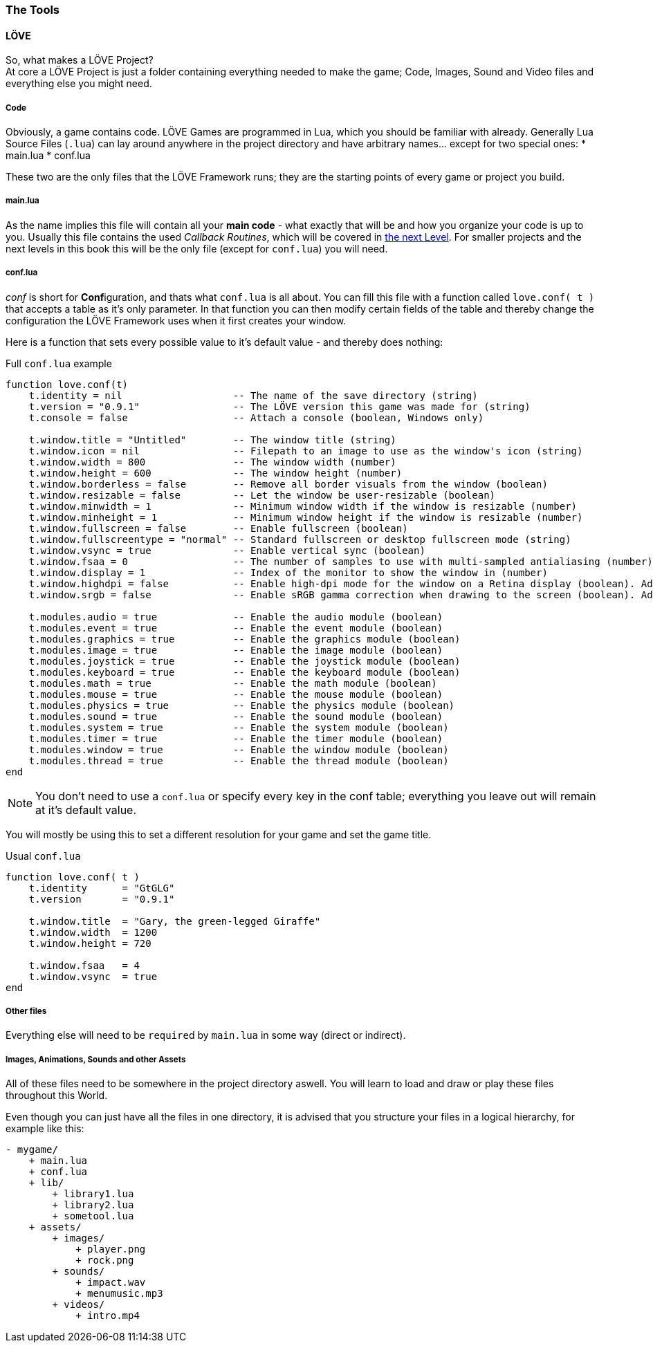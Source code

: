 [[world1-2]]
=== The Tools

==== LÖVE
So, what makes a LÖVE Project? +
At core a LÖVE Project is just a folder containing everything needed to make the game;
Code, Images, Sound and Video files and everything else you might need.


===== Code
Obviously, a game contains code. LÖVE Games are programmed in Lua, which you should be familiar with already.
Generally Lua Source Files (`.lua`) can lay around anywhere in the project
directory and have arbitrary names... except for two special ones:
* main.lua
* conf.lua

These two are the only files that the LÖVE Framework runs; they are the starting
points of every game or project you build.

===== main.lua
As the name implies this file will contain all your *main code* - what exactly
that will be and how you organize your code is up to you.
Usually this file contains the used _Callback Routines_, which will be covered in <<world1-3, the next Level>>.
For smaller projects and the next levels in this book this will be the only file
(except for `conf.lua`) you will need.

===== conf.lua
_conf_ is short for **Conf**iguration, and thats what `conf.lua` is all about.
You can fill this file with a function called `love.conf( t )` that accepts a table as it's only parameter.
In that function you can then modify certain fields of the table and thereby
change the configuration the LÖVE Framework uses when it first creates your window.

Here is a function that sets every possible value to it's default value - and thereby does nothing:

.Full `conf.lua` example
[source,lua]
----
function love.conf(t)
    t.identity = nil                   -- The name of the save directory (string)
    t.version = "0.9.1"                -- The LÖVE version this game was made for (string)
    t.console = false                  -- Attach a console (boolean, Windows only)

    t.window.title = "Untitled"        -- The window title (string)
    t.window.icon = nil                -- Filepath to an image to use as the window's icon (string)
    t.window.width = 800               -- The window width (number)
    t.window.height = 600              -- The window height (number)
    t.window.borderless = false        -- Remove all border visuals from the window (boolean)
    t.window.resizable = false         -- Let the window be user-resizable (boolean)
    t.window.minwidth = 1              -- Minimum window width if the window is resizable (number)
    t.window.minheight = 1             -- Minimum window height if the window is resizable (number)
    t.window.fullscreen = false        -- Enable fullscreen (boolean)
    t.window.fullscreentype = "normal" -- Standard fullscreen or desktop fullscreen mode (string)
    t.window.vsync = true              -- Enable vertical sync (boolean)
    t.window.fsaa = 0                  -- The number of samples to use with multi-sampled antialiasing (number)
    t.window.display = 1               -- Index of the monitor to show the window in (number)
    t.window.highdpi = false           -- Enable high-dpi mode for the window on a Retina display (boolean). Added in 0.9.1
    t.window.srgb = false              -- Enable sRGB gamma correction when drawing to the screen (boolean). Added in 0.9.1

    t.modules.audio = true             -- Enable the audio module (boolean)
    t.modules.event = true             -- Enable the event module (boolean)
    t.modules.graphics = true          -- Enable the graphics module (boolean)
    t.modules.image = true             -- Enable the image module (boolean)
    t.modules.joystick = true          -- Enable the joystick module (boolean)
    t.modules.keyboard = true          -- Enable the keyboard module (boolean)
    t.modules.math = true              -- Enable the math module (boolean)
    t.modules.mouse = true             -- Enable the mouse module (boolean)
    t.modules.physics = true           -- Enable the physics module (boolean)
    t.modules.sound = true             -- Enable the sound module (boolean)
    t.modules.system = true            -- Enable the system module (boolean)
    t.modules.timer = true             -- Enable the timer module (boolean)
    t.modules.window = true            -- Enable the window module (boolean)
    t.modules.thread = true            -- Enable the thread module (boolean)
end
----

[NOTE]
You don't need to use a `conf.lua` or specify every key in the conf table;
everything you leave out will remain at it's default value.

You will mostly be using this to set a different resolution for your game and set the game title.

.Usual `conf.lua`
[source,lua]
----
function love.conf( t )
    t.identity      = "GtGLG"
    t.version       = "0.9.1"

    t.window.title  = "Gary, the green-legged Giraffe"
    t.window.width  = 1200
    t.window.height = 720

    t.window.fsaa   = 4
    t.window.vsync  = true
end
----

===== Other files
Everything else will need to be ``require``d by `main.lua` in some way (direct or indirect).


===== Images, Animations, Sounds and other Assets
All of these files need to be somewhere in the project directory aswell.
You will learn to load and draw or play these files throughout this World.


Even though you can just have all the files in one directory, it is advised that
you structure your files in a logical hierarchy, for example like this:

....
- mygame/
    + main.lua
    + conf.lua
    + lib/
        + library1.lua
        + library2.lua
        + sometool.lua
    + assets/
        + images/
            + player.png
            + rock.png
        + sounds/
            + impact.wav
            + menumusic.mp3
        + videos/
            + intro.mp4
....
